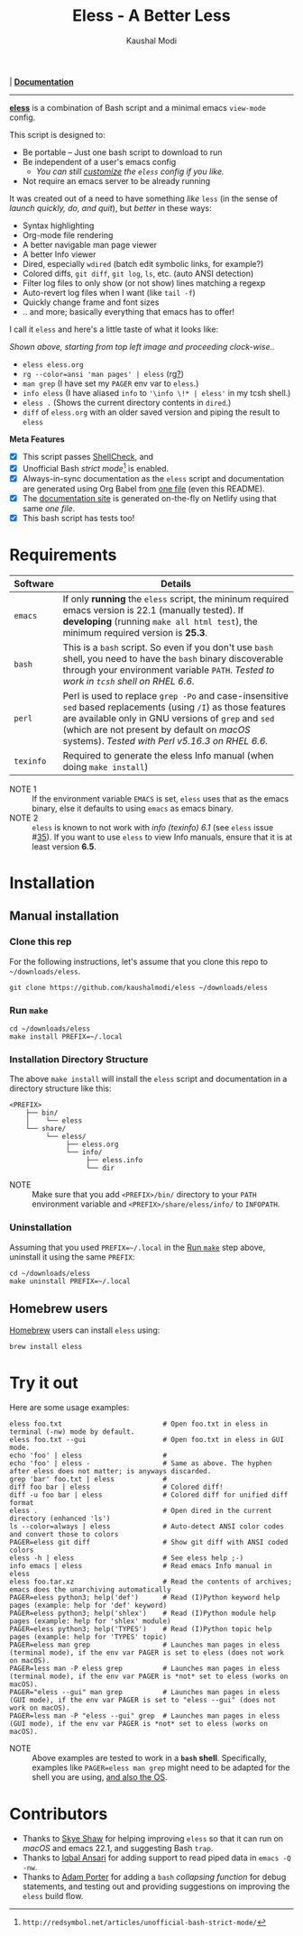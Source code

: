 #+title: Eless - A Better Less
#+author: Kaushal Modi
[[https://github.com/kaushalmodi/eless/actions][https://github.com/kaushalmodi/eless/actions/workflows/test.yml/badge.svg]] | [[https://eless.scripter.co][*Documentation*]]

-----

[[https://github.com/kaushalmodi/eless][*eless*]] is a combination of Bash script and a minimal emacs
=view-mode= config.

This script is designed to:

- Be portable -- Just one bash script to download to run
- Be independent of a user's emacs config
  - /You can still [[https://eless.scripter.co/#user-config-override][customize]] the =eless= config if you like./
- Not require an emacs server to be already running

It was created out of a need to have something /like/ =less= (in the
sense of /launch quickly, do, and quit/), but /better/ in these ways:

- Syntax highlighting
- Org-mode file rendering
- A better navigable man page viewer
- A better Info viewer
- Dired, especially =wdired= (batch edit symbolic links, for
  example?)
- Colored diffs, =git diff=, =git log=, =ls=, etc. (auto ANSI
  detection)
- Filter log files to only show (or not show) lines matching a regexp
- Auto-revert log files when I want (like =tail -f=)
- Quickly change frame and font sizes
- .. and more; basically everything that emacs has to offer!

I call it =eless= and here's a little taste of what it looks like:

[[https://raw.githubusercontent.com/kaushalmodi/eless/master/docs/images/eless-examples.png][https://raw.githubusercontent.com/kaushalmodi/eless/master/docs/images/eless-examples.png]]

/Shown above, starting from top left image and proceeding clock-wise../
- =eless eless.org=
- =rg --color=ansi 'man pages' | eless= (rg[[https://github.com/BurntSushi/ripgrep][?]])
- =man grep= (I have set my =PAGER= env var to =eless=.)
- =info eless= (I have aliased =info= to ='\info \!* | eless'= in my
  tcsh shell.)
- =eless .= (Shows the current directory contents in =dired=.)
- =diff= of =eless.org= with an older saved version and piping the
  result to =eless=

*Meta Features*

- [X] This script passes [[https://www.shellcheck.net][ShellCheck]], and
- [X] Unofficial Bash /strict mode/[fn:1] is enabled.
- [X] Always-in-sync documentation as the =eless= script and
  documentation are generated using Org Babel from [[https://github.com/kaushalmodi/eless/blob/master/eless.org][one file]] (even this
  README).
- [X] The [[https://eless.scripter.co][documentation site]] is generated on-the-fly on Netlify using
  that same /one file/.
- [X] This bash script has tests too!

[fn:1] ~http://redsymbol.net/articles/unofficial-bash-strict-mode/~
* Requirements
|-----------+-----------------------------------------------------------------------------------------------------------------------------------------------------------------------------------------------------------------------------------------------------------------------|
| Software  | Details                                                                                                                                                                                                                                                               |
|-----------+-----------------------------------------------------------------------------------------------------------------------------------------------------------------------------------------------------------------------------------------------------------------------|
| =emacs=   | If only *running* the =eless= script, the mininum required emacs version is 22.1 (manually tested). If *developing* (running =make all html test=), the minimum required version is *25.3*.                                                                           |
| =bash=    | This is a =bash= script. So even if you don't use =bash= shell, you need to have the =bash= binary discoverable through your environment variable =PATH=. /Tested to work in =tcsh= shell on RHEL 6.6./                                                               |
| =perl=    | Perl is used to replace =grep -Po= and case-insensitive =sed= based replacements (using =/I=) as those features are available only in GNU versions of =grep= and =sed= (which are not present by default on /macOS/ systems). /Tested with Perl v5.16.3 on RHEL 6.6./ |
| =texinfo= | Required to generate the eless Info manual (when doing =make install=)                                                                                                                                                                                                |
|-----------+-----------------------------------------------------------------------------------------------------------------------------------------------------------------------------------------------------------------------------------------------------------------------|

- NOTE 1 :: If the environment variable =EMACS= is set, =eless= uses
     that as the emacs binary, else it defaults to using =emacs= as emacs
     binary.
- NOTE 2 :: ~eless~ is known to not work with /info (texinfo) 6.1/ (see
     =eless= issue #[[https://github.com/kaushalmodi/eless/issues/35][35]]). If you want to use ~eless~ to view Info manuals,
     ensure that it is at least version *6.5*.
* Installation
** Manual installation
*** Clone this rep
For the following instructions, let's assume that you clone this repo
to =~/downloads/eless=.
#+begin_src shell
git clone https://github.com/kaushalmodi/eless ~/downloads/eless
#+end_src
*** Run ~make~
#+begin_src shell
cd ~/downloads/eless
make install PREFIX=~/.local
#+end_src
*** Installation Directory Structure
The above ~make install~ will install the ~eless~ script and
documentation in a directory structure like this:
#+begin_example
<PREFIX>
    ├── bin/
    │    └── eless
    └── share/
         └── eless/
              ├── eless.org
              └── info/
                   ├── eless.info
                   └── dir
#+end_example
- NOTE :: Make sure that you add ~<PREFIX>/bin/~ directory to your
     ~PATH~ environment variable and ~<PREFIX>/share/eless/info/~ to
     ~INFOPATH~.
*** Uninstallation
Assuming that you used ~PREFIX=~/.local~ in the [[#installation-make][Run =make=]] step above,
uninstall it using the same ~PREFIX~:
#+begin_src shell
cd ~/downloads/eless
make uninstall PREFIX=~/.local
#+end_src
** Homebrew users
[[https://brew.sh/][Homebrew]] users can install ~eless~ using:
#+begin_example
brew install eless
#+end_example
* Try it out
Here are some usage examples:
#+begin_src shell
eless foo.txt                         # Open foo.txt in eless in terminal (-nw) mode by default.
eless foo.txt --gui                   # Open foo.txt in eless in GUI mode.
echo 'foo' | eless                    #
echo 'foo' | eless -                  # Same as above. The hyphen after eless does not matter; is anyways discarded.
grep 'bar' foo.txt | eless            #
diff foo bar | eless                  # Colored diff!
diff -u foo bar | eless               # Colored diff for unified diff format
eless .                               # Open dired in the current directory (enhanced 'ls')
ls --color=always | eless             # Auto-detect ANSI color codes and convert those to colors
PAGER=eless git diff                  # Show git diff with ANSI coded colors
eless -h | eless                      # See eless help ;-)
info emacs | eless                    # Read emacs Info manual in eless
eless foo.tar.xz                      # Read the contents of archives; emacs does the unarchiving automatically
PAGER=eless python3; help('def')      # Read (I)Python keyword help pages (example: help for 'def' keyword)
PAGER=eless python3; help('shlex')    # Read (I)Python module help pages (example: help for 'shlex' module)
PAGER=eless python3; help('TYPES')    # Read (I)Python topic help pages (example: help for 'TYPES' topic)
PAGER=eless man grep                  # Launches man pages in eless (terminal mode), if the env var PAGER is set to eless (does not work on macOS).
PAGER=less man -P eless grep          # Launches man pages in eless (terminal mode), if the env var PAGER is *not* set to eless (works on macOS).
PAGER="eless --gui" man grep          # Launches man pages in eless (GUI mode), if the env var PAGER is set to "eless --gui" (does not work on macOS).
PAGER=less man -P "eless --gui" grep  # Launches man pages in eless (GUI mode), if the env var PAGER is *not* set to eless (works on macOS).
#+end_src
- NOTE :: Above examples are tested to work in a *=bash=
     shell*. Specifically, examples like ~PAGER=eless man grep~ might
     need to be adapted for the shell you are using, [[#example-eless-config-in-bash][and also the OS]].
* Contributors
- Thanks to [[https://github.com/sshaw][Skye Shaw]] for helping improving =eless=
  so that it can run on /macOS/ and emacs 22.1, and suggesting Bash
  =trap=.
- Thanks to [[https://github.com/iqbalansari][Iqbal Ansari]] for adding support to
  read piped data in =emacs -Q -nw=.
- Thanks to [[https://github.com/alphapapa][Adam Porter]] for adding a =bash=
  /collapsing function/ for debug statements, and testing out and
  providing suggestions on improving the =eless= build flow.
